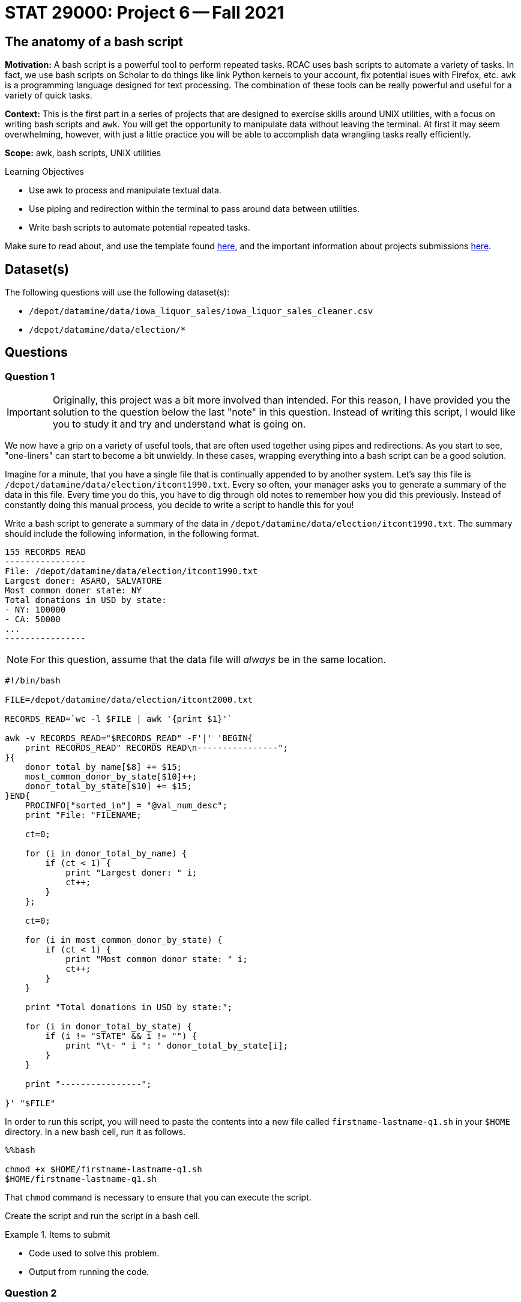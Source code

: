 = STAT 29000: Project 6 -- Fall 2021

== The anatomy of a bash script

**Motivation:** A bash script is a powerful tool to perform repeated tasks. RCAC uses bash scripts to automate a variety of tasks. In fact, we use bash scripts on Scholar to do things like link Python kernels to your account, fix potential isues with Firefox, etc. `awk` is a programming language designed for text processing. The combination of these tools can be really powerful and useful for a variety of quick tasks. 

**Context:** This is the first part in a series of projects that are designed to exercise skills around UNIX utilities, with a focus on writing bash scripts and `awk`. You will get the opportunity to manipulate data without leaving the terminal. At first it may seem overwhelming, however, with just a little practice you will be able to accomplish data wrangling tasks really efficiently.

**Scope:** awk, bash scripts, UNIX utilities

.Learning Objectives
****
- Use awk to process and manipulate textual data.
- Use piping and redirection within the terminal to pass around data between utilities.
- Write bash scripts to automate potential repeated tasks. 
****

Make sure to read about, and use the template found xref:templates.adoc[here], and the important information about projects submissions xref:submissions.adoc[here].

== Dataset(s)

The following questions will use the following dataset(s):

- `/depot/datamine/data/iowa_liquor_sales/iowa_liquor_sales_cleaner.csv`
- `/depot/datamine/data/election/*`

== Questions

=== Question 1

[IMPORTANT]
====
Originally, this project was a bit more involved than intended. For this reason, I have provided you the solution to the question below the last "note" in this question. Instead of writing this script, I would like you to study it and try and understand what is going on. 
====

We now have a grip on a variety of useful tools, that are often used together using pipes and redirections. As you start to see, "one-liners" can start to become a bit unwieldy. In these cases, wrapping everything into a bash script can be a good solution.

Imagine for a minute, that you have a single file that is continually appended to by another system. Let's say this file is `/depot/datamine/data/election/itcont1990.txt`. Every so often, your manager asks you to generate a summary of the data in this file. Every time you do this, you have to dig through old notes to remember how you did this previously. Instead of constantly doing this manual process, you decide to write a script to handle this for you!

Write a bash script to generate a summary of the data in `/depot/datamine/data/election/itcont1990.txt`. The summary should include the following information, in the following format.

....
155 RECORDS READ
----------------
File: /depot/datamine/data/election/itcont1990.txt
Largest doner: ASARO, SALVATORE
Most common doner state: NY
Total donations in USD by state:
- NY: 100000
- CA: 50000
...
----------------
....

[NOTE]
====
For this question, assume that the data file will _always_ be in the same location.
====

[source,bash]
----
#!/bin/bash

FILE=/depot/datamine/data/election/itcont2000.txt

RECORDS_READ=`wc -l $FILE | awk '{print $1}'`

awk -v RECORDS_READ="$RECORDS_READ" -F'|' 'BEGIN{
    print RECORDS_READ" RECORDS READ\n----------------";
}{
    donor_total_by_name[$8] += $15;
    most_common_donor_by_state[$10]++;
    donor_total_by_state[$10] += $15;
}END{
    PROCINFO["sorted_in"] = "@val_num_desc";
    print "File: "FILENAME;
    
    ct=0;
    
    for (i in donor_total_by_name) {
        if (ct < 1) {
            print "Largest doner: " i;
            ct++;
        }
    };
    
    ct=0;
    
    for (i in most_common_donor_by_state) {
        if (ct < 1) {
            print "Most common donor state: " i;
            ct++;
        }
    }
    
    print "Total donations in USD by state:";

    for (i in donor_total_by_state) {
        if (i != "STATE" && i != "") {
            print "\t- " i ": " donor_total_by_state[i];
        }
    }

    print "----------------";
        
}' "$FILE"
----

In order to run this script, you will need to paste the contents into a new file called `firstname-lastname-q1.sh` in your `$HOME` directory. In a new bash cell, run it as follows.

[source,ipython]
----
%%bash

chmod +x $HOME/firstname-lastname-q1.sh 
$HOME/firstname-lastname-q1.sh
----

That `chmod` command is necessary to ensure that you can execute the script.

Create the script and run the script in a bash cell.

.Items to submit
====
- Code used to solve this problem.
- Output from running the code.
====

=== Question 2

Your manager loves your script, but wants you to modify it so it works with any file formatted the same way. A new system is being installed that saves new data into new files rather than appending to the same file.

Modify the script from question (1) to accept an argument that specifies the file to process.

Start by copying the cold script from question (1) into a new file called `firstname-lastname-q2.sh`.

[source,ipython]
----
%%bash

cp $HOME/firstname-lastname-q1.sh $HOME/firstname-lastname-q2.sh
----

Then, test the updated script out on `/depot/datamine/data/election/itcont2000.txt`.

[source,ipython]
----
%%bash

$HOME/firstname-lastname-q2.sh /depot/datamine/data/election/itcont1984.txt
----

[TIP]
====
You can edit your scripts directly within Jupyter Lab by right clicking the files and opening in the editor.
====

[TIP]
====
The only difference between the two scripts are the new script you will be able to replace the $FILE argument to the `wc` command with something else.
====

.Items to submit
====
- Code used to solve this problem.
- Output from running the code.
====

=== Question 3

Modify your script once again to accept _n_ arguments, each a path to another file to generate a summary for. 

Start by copying the cold script from question (2) into a new file called `firstname-lastname-q3.sh`.

[source,ipython]
----
%%bash

cp $HOME/firstname-lastname-q2.sh $HOME/firstname-lastname-q3.sh
----

You should be able to run the script as follows.

[source,ipython]
----
%%bash

$HOME/firstname-lastname-q3.sh /depot/datamine/data/election/itcont2000.txt /depot/datamine/data/election/itcont1990.txt
----

....
155 RECORDS READ
----------------
File: /depot/datamine/data/election/itcont1990.txt
Largest donor: ASARO, SALVATORE
Most common donor state: NY
Total donations in USD by state:
- NY: 100000
- CA: 50000
...
----------------

120 RECORDS READ
----------------
File: /depot/datamine/data/election/itcont2000.txt
Largest donor: ASARO, SALVATORE
Most common donor state: NY
Total donations in USD by state:
- NY: 100000
- CA: 50000
...
----------------
....

[TIP]
====
Again, the modification that will need to be made here aren't so bad at all! If you just wrap the entirety of question (2)'s solution in a for loop where you loop through each argument, you'll just need to make sure you change the $FILE argument to the `wc` command to be the the argument you are setting in each loop.
====

.Items to submit
====
- Code used to solve this problem.
- Output from running the code.
====

=== Question 4

[IMPORTANT]
====
Originally, this project was a bit more involved than intended. For this reason, I have provided you the solution to the question below the last "tip" in this question. Instead of writing this script, I would like you to study it and try and understand what is going on, and run the example we provide.
====

You are _particularly_ interested in donors from your alma mater, https://purdue.edu[Purdue University]. Modify your script from question (3) yet again. This time, add a flag, that, when present, will include the name and amount for each donor where the word "purdue" (case insensitive) is present in the `EMPLOYER` column.

[source,ipython]
----
%%bash

$HOME/firstname-lastname-q4.sh -p /depot/datamine/data/election/itcont2000.txt /depot/datamine/data/election/itcont1990.txt
----

....
155 RECORDS READ
----------------
File: /depot/datamine/data/election/itcont1990.txt
Largest donor: ASARO, SALVATORE
Most common donor state: NY
Purdue donors:
- John Smith: 500
- Alice Bob: 1000
Total donations in USD by state:
- NY: 100000
- CA: 50000
...
----------------

120 RECORDS READ
----------------
File: /depot/datamine/data/election/itcont2000.txt
Largest donor: ASARO, SALVATORE
Most common donor state: NY
Purdue donors:
- John Smith: 500
- Alice Bob: 1000
Total donations in USD by state:
- NY: 100000
- CA: 50000
...
----------------
....

[TIP]
====
https://stackoverflow.com/a/29754866[This] stackoverflow response has an excellent template using `getopt` to parse your flags. Use this as a "start".
====

[TIP]
====
You may want to comment out or delete the part of the template that limits your non-flag arguments to one.
====

[source,bash]
----
#!/bin/bash

#!/bin/bash
# More safety, by turning some bugs into errors.
# Without `errexit` you don’t need ! and can replace
# PIPESTATUS with a simple $?, but I don’t do that.
set -o errexit -o pipefail -o noclobber -o nounset

# -allow a command to fail with !’s side effect on errexit
# -use return value from ${PIPESTATUS[0]}, because ! hosed $?
! getopt --test > /dev/null 
if [[ ${PIPESTATUS[0]} -ne 4 ]]; then
    echo 'I’m sorry, `getopt --test` failed in this environment.'
    exit 1
fi

OPTIONS=p
LONGOPTS=purdue

# -regarding ! and PIPESTATUS see above
# -temporarily store output to be able to check for errors
# -activate quoting/enhanced mode (e.g. by writing out “--options”)
# -pass arguments only via   -- "$@"   to separate them correctly
! PARSED=$(getopt --options=$OPTIONS --longoptions=$LONGOPTS --name "$0" -- "$@")
if [[ ${PIPESTATUS[0]} -ne 0 ]]; then
    # e.g. return value is 1
    #  then getopt has complained about wrong arguments to stdout
    exit 2
fi
# read getopt’s output this way to handle the quoting right:
eval set -- "$PARSED"

p=n
# now enjoy the options in order and nicely split until we see --
while true; do
    case "$1" in
        -p|--purdue)
            p=y
            shift
            ;;
        --)
            shift
            break
            ;;
        *)
            echo "Programming error"
            exit 3
            ;;
    esac
done

# handle non-option arguments
# if [[ $# -ne 1 ]]; then
#     echo "$0: A single input file is required."
#     exit 4
# fi

for file in "$@"
do
    RECORDS_READ=`wc -l $file | awk '{print $1}'`

    awk -v PFLAG="$p" -v RECORDS_READ="$RECORDS_READ" -F'|' 'BEGIN{
        print RECORDS_READ" RECORDS READ\n----------------";
    }{

        if ($8 != "") {
            donor_total_by_name[$8] += $15;
        }
        most_common_donor_by_state[$10]++;
        donor_total_by_state[$10] += $15;

        # see if "purdue" appears in line
        if (PFLAG == "y") {
            has_purdue = match(tolower($0), /purdue/)
            if (has_purdue != 0) {
                purdue_total_by_name[$8] += $15;
            }
        }

    }END{
        PROCINFO["sorted_in"] = "@val_num_desc";
        print "File: "FILENAME;
        
        ct=0;
        
        for (i in donor_total_by_name) {
            if (ct < 1) {
                print "Largest doner: " i;
                ct++;
            }
        };
        
        ct=0;
        
        for (i in most_common_donor_by_state) {
            if (ct < 1) {
                print "Most common donor state: " i;
                ct++;
            }
        }

        if (PFLAG == "y") {
            print "Purdue donors:";
            for (i in purdue_total_by_name) {
                print "\t- " i ": " purdue_total_by_name[i];
            }
        }
        
        print "Total donations in USD by state:";

        for (i in donor_total_by_state) {
            if (i != "STATE" && i != "") {
                print "\t- " i ": " donor_total_by_state[i];
            }
        }

        print "----------------\n";
            
    }' $file
done
----

Please copy and paste this code into a new script called `firstname-lastname-q4.sh` and run it.

[source,ipython]
----
%%bash

$HOME/firstname-lastname-q4.sh -p /depot/datamine/data/election/itcont2000.txt /depot/datamine/data/election/itcont1990.txt
----

.Items to submit
====
- Code used to solve this problem.
- Output from running the code.
====

=== Question 5

[IMPORTANT]
====
Originally, this project was a bit more involved than intended. Instead of writing this script from scratch, I would like you to fill in the parts of the script with the text FIXME, and then test out the script with the commands provided.
====

Your manager liked that new feature, however, she thinks the tool would be better suited to search the `EMPLOYER` column for a specific string, and then handle this generically, rather than just handling the specific case of Purdue.

Modify your script from question (4). Accept one and only one flag `-e` or `--employer`. This flag should take a string as an argument, and then search the `EMPLOYER` column for that string. Then, the script will print out the results. Only include the top 5 doners from an employer. The following is an example if we chose to search for "ford".

[source,bash]
----
$HOME/firstname-lastname-q5.sh -e'ford' /depot/datamine/data/election/itcont2000.txt /depot/datamine/data/election/itcont1990.txt
----

....
155 RECORDS READ
----------------
File: /depot/datamine/data/election/itcont1990.txt
Largest donor: ASARO, SALVATORE
Most common donor state: NY
ford donors:
- John Smith: 500
- Alice Bob: 1000
Total donations in USD by state:
- NY: 100000
- CA: 50000
...
----------------

120 RECORDS READ
----------------
File: /depot/datamine/data/election/itcont2000.txt
Largest donor: ASARO, SALVATORE
Most common donor state: NY
ford donors:
- John Smith: 500
- Alice Bob: 1000
Total donations in USD by state:
- NY: 100000
- CA: 50000
...
----------------
....

[source,bash]
----
#!/bin/bash

# More safety, by turning some bugs into errors.
# Without `errexit` you don’t need ! and can replace
# PIPESTATUS with a simple $?, but I don’t do that.
set -o errexit -o pipefail -o noclobber -o nounset

# -allow a command to fail with !’s side effect on errexit
# -use return value from ${PIPESTATUS[0]}, because ! hosed $?
! getopt --test > /dev/null 
if [[ ${PIPESTATUS[0]} -ne 4 ]]; then
    echo 'I’m sorry, `getopt --test` failed in this environment.'
    exit 1
fi

OPTIONS=e:
LONGOPTS=employer:

# -regarding ! and PIPESTATUS see above
# -temporarily store output to be able to check for errors
# -activate quoting/enhanced mode (e.g. by writing out “--options”)
# -pass arguments only via   -- "$@"   to separate them correctly
! PARSED=$(getopt --options=$OPTIONS --longoptions=$LONGOPTS --name "$0" -- "$@")
if [[ ${PIPESTATUS[0]} -ne 0 ]]; then
    # e.g. return value is 1
    #  then getopt has complained about wrong arguments to stdout
    exit 2
fi
# read getopt’s output this way to handle the quoting right:
eval set -- "$PARSED"

e=-
# now enjoy the options in order and nicely split until we see --
while true; do
    case "$1" in
        -e|--employer)
            e="$2"
            shift 2
            ;;
        --)
            shift
            break
            ;;
        *)
            echo "Programming error"
            exit 3
            ;;
    esac
done

# handle non-option arguments
# if [[ $# -ne 1 ]]; then
#     echo "$0: A single input file is required."
#     exit 4
# fi

for file in "$@"
do
    RECORDS_READ=`wc -l $file | awk '{print $1}'`

    awk -v EFLAG="$FIXME" -v RECORDS_READ="$RECORDS_READ" -F'|' 'BEGIN{
        print RECORDS_READ" RECORDS READ\n----------------";
    }
    {

        if ($8 != "") {
            donor_total_by_name[$8] += $15;
        }
        most_common_donor_by_state[$10]++;
        donor_total_by_state[$10] += $15;

        # see if search string appears in line
        if (EFLAG != "") {
            has_string = match(tolower($12), EFLAG)
            if (has_string != 0) {
                employer_total_by_name[$8] += $15;
            }
        }

    }END{
        PROCINFO["sorted_in"] = "@val_num_desc";
        print "File: "FILENAME;
        
        ct=0;
        
        for (i in donor_total_by_name) {
            if (ct < 1) {
                print "Largest doner: " i;
                ct++;
            }
        };
        
        ct=0;
        
        for (i in most_common_donor_by_state) {
            if (ct < 1) {
                print "Most common donor state: " i;
                ct++;
            }
        }

        ct=0;

        if (EFLAG != "") {
            print EFLAG" donors:";
            for (i in FIXME) {
                if (ct < 5) {
                    print "\t- " i ": " FIXME[i];
                    FIXME;
                }
            }
        }
        
        print "Total donations in USD by state:";

        for (i in donor_total_by_state) {
            if (i != "STATE" && i != "") {
                print "\t- " i ": " donor_total_by_state[i];
            }
        }

        print "----------------\n";
            
    }' $file
done
----

Then test it out!

[source,ipython]
----
%%bash

$HOME/firstname-lastname-q5.sh -e'ford' /depot/datamine/data/election/itcont2000.txt /depot/datamine/data/election/itcont1990.txt
----

.Items to submit
====
- Code used to solve this problem.
- Output from running the code.
====

[WARNING]
====
_Please_ make sure to double check that your submission is complete, and contains all of your code and output before submitting. If you are on a spotty internet connection, it is recommended to download your submission after submitting it to make sure what you _think_ you submitted, was what you _actually_ submitted.
====